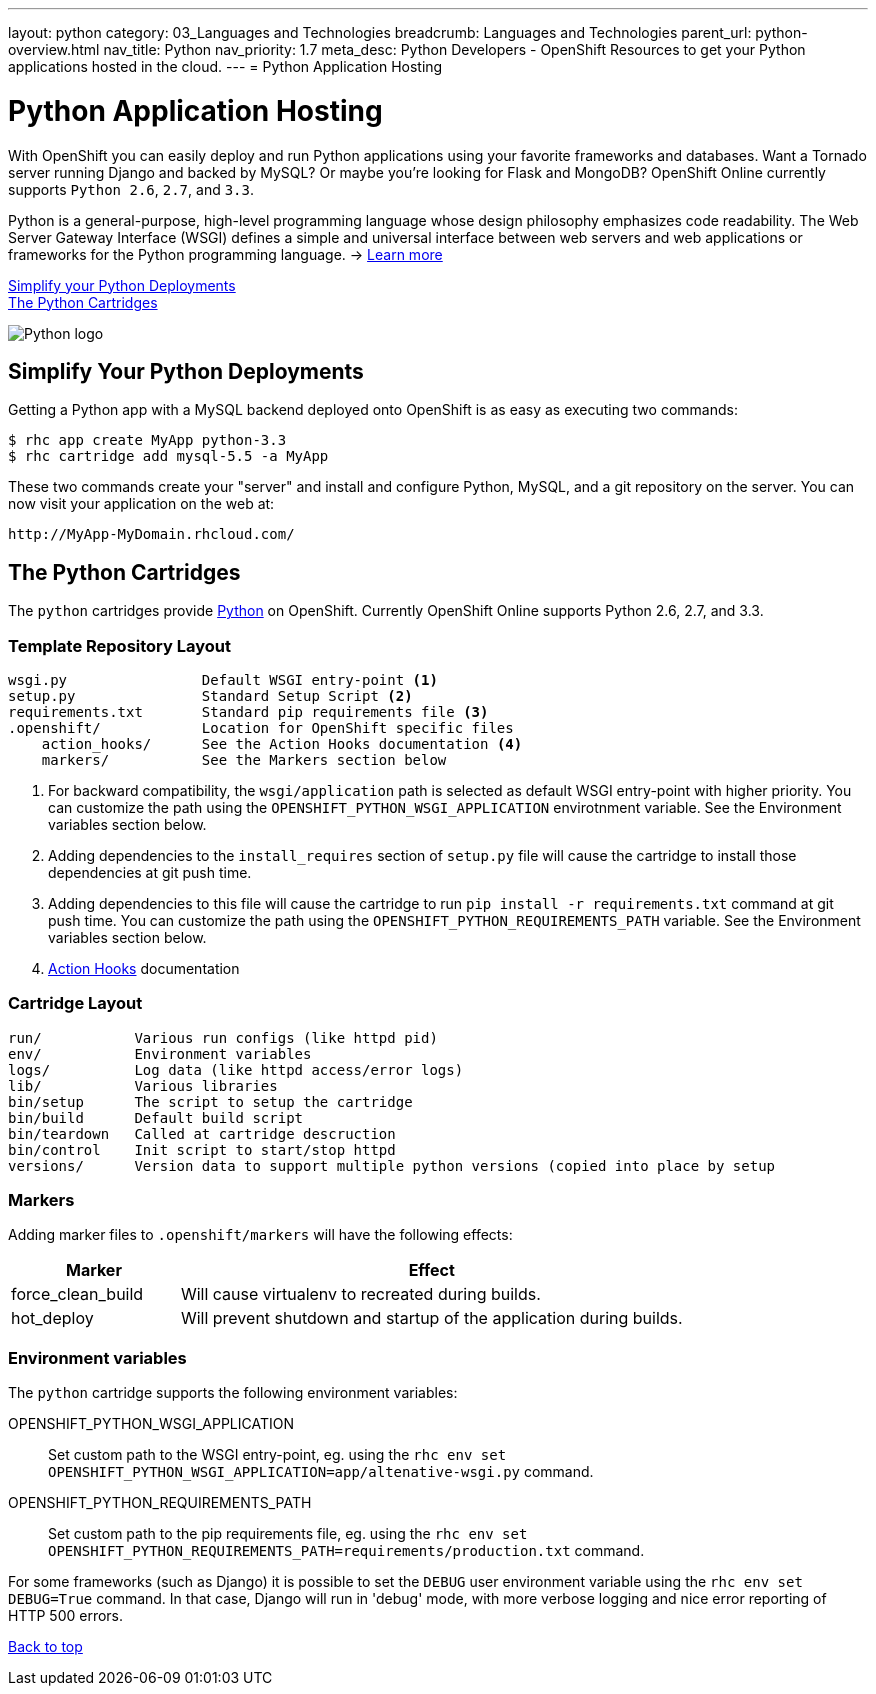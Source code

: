 ---
layout: python
category: 03_Languages and Technologies
breadcrumb: Languages and Technologies
parent_url: python-overview.html
nav_title: Python
nav_priority: 1.7
meta_desc: Python Developers - OpenShift Resources to get your Python applications hosted in the cloud.
---
= Python Application Hosting

[[top]]
[[python-application-hosting]]
[float]
= Python Application Hosting
[.lead]
With OpenShift you can easily deploy and run Python applications using your favorite frameworks and databases. Want a Tornado server running Django and backed by MySQL? Or maybe you're looking for Flask and MongoDB? OpenShift Online currently supports `Python 2.6`, `2.7`, and `3.3`.

Python is a general-purpose, high-level programming language whose design philosophy emphasizes code readability. The Web Server Gateway Interface (WSGI) defines a simple and universal interface between web servers and web applications or frameworks for the Python programming language. -> link:https://www.python.org/[Learn more]

link:#simplify[Simplify your Python Deployments] +
link:#python[The Python Cartridges]

image::python-logo.png[Python logo]

[[simplify]]
== Simplify Your Python Deployments

Getting a Python app with a MySQL backend deployed onto OpenShift is as easy as executing two commands:

[source]
--
$ rhc app create MyApp python-3.3
$ rhc cartridge add mysql-5.5 -a MyApp
--

These two commands create your "server" and install and configure Python, MySQL, and a git repository on the server. You can now visit your application on the web at:

[source]
--
http://MyApp-MyDomain.rhcloud.com/
--

[[python]]
== The Python Cartridges
The `python` cartridges provide http://www.python.org/[Python] on OpenShift. Currently OpenShift Online supports Python 2.6, 2.7, and 3.3.

=== Template Repository Layout
[source]
--
wsgi.py                Default WSGI entry-point <1>
setup.py               Standard Setup Script <2>
requirements.txt       Standard pip requirements file <3>
.openshift/            Location for OpenShift specific files
    action_hooks/      See the Action Hooks documentation <4>
    markers/           See the Markers section below
--
<1> For backward compatibility, the `wsgi/application` path is selected as default
    WSGI entry-point with higher priority. You can customize the path using the
    `OPENSHIFT_PYTHON_WSGI_APPLICATION` envirotnment variable. See the Environment
    variables section below.
<2> Adding dependencies to the `install_requires` section of `setup.py` file will
    cause the cartridge to install those dependencies at git push time.
<3> Adding dependencies to this file will cause the cartridge to run
    `pip install -r requirements.txt` command at git push time. You can customize
    the path using the `OPENSHIFT_PYTHON_REQUIREMENTS_PATH` variable. See the
    Environment variables section below.
<4> link:http://openshift.github.io/documentation/oo_user_guide.html#action-hooks[Action Hooks] documentation

=== Cartridge Layout
[source]
--
run/           Various run configs (like httpd pid)
env/           Environment variables
logs/          Log data (like httpd access/error logs)
lib/           Various libraries
bin/setup      The script to setup the cartridge
bin/build      Default build script
bin/teardown   Called at cartridge descruction
bin/control    Init script to start/stop httpd
versions/      Version data to support multiple python versions (copied into place by setup
--

=== Markers
Adding marker files to `.openshift/markers` will have the following effects:

[cols="1,3",options="header"]
|===
|Marker |Effect

|force_clean_build
|Will cause virtualenv to recreated during builds.

|hot_deploy
|Will prevent shutdown and startup of the application during builds.
|===

=== Environment variables
The `python` cartridge supports the following environment variables:

OPENSHIFT_PYTHON_WSGI_APPLICATION:: Set custom path to the WSGI entry-point, eg.
using the `rhc env set OPENSHIFT_PYTHON_WSGI_APPLICATION=app/altenative-wsgi.py`
command.
OPENSHIFT_PYTHON_REQUIREMENTS_PATH:: Set custom path to the pip requirements file,
eg. using the `rhc env set OPENSHIFT_PYTHON_REQUIREMENTS_PATH=requirements/production.txt`
command.

For some frameworks (such as Django) it is possible to set the `DEBUG` user
environment variable using the `rhc env set DEBUG=True` command.
In that case, Django will run in 'debug' mode, with more verbose logging and
nice error reporting of HTTP 500 errors.

link:#top[Back to top]
